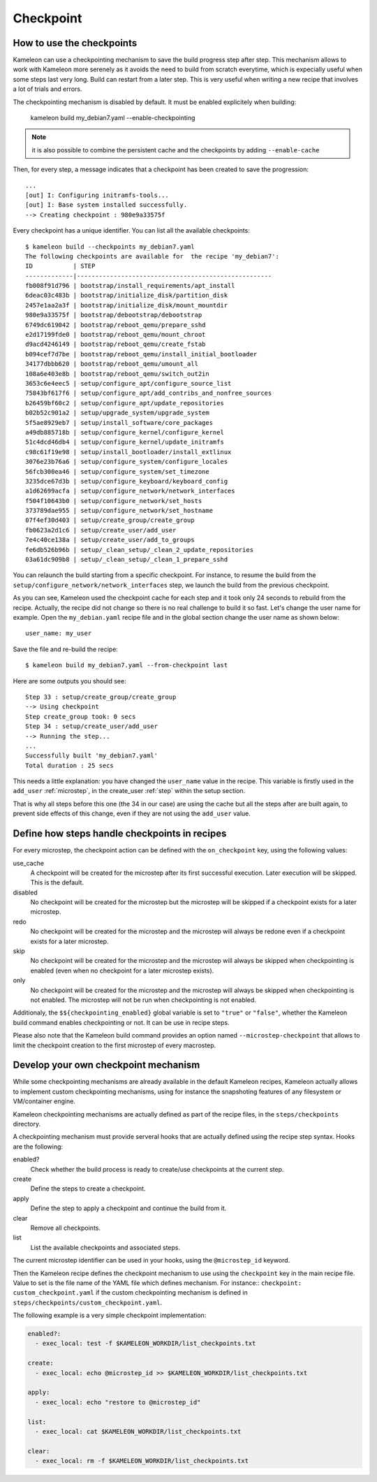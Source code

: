 .. _`checkpoint`:

----------
Checkpoint
----------

How to use the checkpoints
==========================

Kameleon can use a checkpointing mechanism to save the build progress step
after step. This mechanism allows to work with Kameleon more serenely as it
avoids the need to build from scratch everytime, which is expecially useful
when some steps last very long. Build can restart from a later step. This is
very useful when writing a new recipe that involves a lot of trials and errors.

The checkpointing mechanism is disabled by default. It must be enabled
explicitely when building:

    kameleon build my_debian7.yaml --enable-checkpointing

.. note::
    it is also possible to combine the persistent cache and the checkpoints by
    adding ``--enable-cache``

Then, for every step, a message indicates that a checkpoint has been created to save
the progression::

    ...
    [out] I: Configuring initramfs-tools...
    [out] I: Base system installed successfully.
    --> Creating checkpoint : 980e9a33575f

Every checkpoint has a unique identifier. You can list all the available
checkpoints::

    $ kameleon build --checkpoints my_debian7.yaml
    The following checkpoints are available for  the recipe 'my_debian7':
    ID           | STEP
    -------------|-----------------------------------------------------
    fb008f91d796 | bootstrap/install_requirements/apt_install
    6deac03c483b | bootstrap/initialize_disk/partition_disk
    2457e1aa2a3f | bootstrap/initialize_disk/mount_mountdir
    980e9a33575f | bootstrap/debootstrap/debootstrap
    6749dc619042 | bootstrap/reboot_qemu/prepare_sshd
    e2d17199fde0 | bootstrap/reboot_qemu/mount_chroot
    d9acd4246149 | bootstrap/reboot_qemu/create_fstab
    b094cef7d7be | bootstrap/reboot_qemu/install_initial_bootloader
    34177dbbb620 | bootstrap/reboot_qemu/umount_all
    108a6e403e8b | bootstrap/reboot_qemu/switch_out2in
    3653c6e4eec5 | setup/configure_apt/configure_source_list
    75843bf617f6 | setup/configure_apt/add_contribs_and_nonfree_sources
    b26459bf60c2 | setup/configure_apt/update_repositories
    b02b52c901a2 | setup/upgrade_system/upgrade_system
    5f5ae8929eb7 | setup/install_software/core_packages
    a49db885718b | setup/configure_kernel/configure_kernel
    51c4dcd46db4 | setup/configure_kernel/update_initramfs
    c98c61f19e98 | setup/install_bootloader/install_extlinux
    3076e23b76a6 | setup/configure_system/configure_locales
    56fcb300ea46 | setup/configure_system/set_timezone
    3235dce67d3b | setup/configure_keyboard/keyboard_config
    a1d62699acfa | setup/configure_network/network_interfaces
    f504f10643b0 | setup/configure_network/set_hosts
    373789dae955 | setup/configure_network/set_hostname
    07f4ef30d403 | setup/create_group/create_group
    fb0623a2d1c6 | setup/create_user/add_user
    7e4c40ce138a | setup/create_user/add_to_groups
    fe6db526b96b | setup/_clean_setup/_clean_2_update_repositories
    03a61dc909b8 | setup/_clean_setup/_clean_1_prepare_sshd

You can relaunch the build starting from a specific checkpoint. For instance,
to resume the build from the ``setup/configure_network/network_interfaces``
step, we launch the build from the previous checkpoint.

.. code-block:: bash
   :emphasize-lines: 1

    3235dce67d3b | setup/configure_keyboard/keyboard_config
    a1d62699acfa | setup/configure_network/network_interfaces


.. code-block:: bash
   :emphasize-lines: 19

    $ kameleon build my_debian7.yaml --from-checkpoint 3235dce67d3b
    ...
    Step 25 : setup/configure_kernel/update_initramfs
    --> Using checkpoint
    Step configure_kernel took: 0 secs
    Step 26 : setup/install_bootloader/install_extlinux
    --> Using checkpoint
    Step install_bootloader took: 0 secs
    Step 27 : setup/configure_system/configure_locales
    --> Using checkpoint
    Step configure_system took: 0 secs
    Step 28 : setup/configure_system/set_timezone
    --> Using checkpoint
    Step configure_system took: 0 secs
    Step 29 : setup/configure_keyboard/keyboard_config
    --> Using checkpoint
    Step configure_keyboard took: 0 secs
    Step 30 : setup/configure_network/network_interfaces
    --> Running the step...
    Starting process: "ssh -F /home/salem/.tmp/kameleon_X3i/build/my_debian7/ssh_config my_debian7 -t /bin/bash"
    [in] The in_context has been initialized
    --> Creating checkpoint : a1d62699acfa
    [local] QEMU 2.1.2 monitor - type 'help' for more information
    [local] (qemu) savevm a1d62699acfa
    Step configure_network took: 1 secs
    Step 31 : setup/configure_network/set_hosts
    --> Running the step...
    --> Creating checkpoint : f504f10643b0
    ...

    Successfully built 'my_debian7.yaml'
    Total duration : 33 secs


As you can see, Kameleon used the checkpoint cache for each step and it took
only 24 seconds to rebuild from the recipe. Actually, the recipe did not change
so there is no real challenge to build it so fast. Let's change the user name
for example. Open the ``my_debian.yaml`` recipe file and in the global section
change the user name as shown below::

    user_name: my_user

Save the file and re-build the recipe::

    $ kameleon build my_debian7.yaml --from-checkpoint last

Here are some outputs you should see::

    Step 33 : setup/create_group/create_group
    --> Using checkpoint
    Step create_group took: 0 secs
    Step 34 : setup/create_user/add_user
    --> Running the step...
    ...
    Successfully built 'my_debian7.yaml'
    Total duration : 25 secs

This needs a little explanation: you have changed the ``user_name`` value in the
recipe. This variable is firstly used in the ``add_user`` :ref:`microstep`, in
the create_user :ref:`step` within the setup section.

That is why all steps before this one (the 34 in our case) are using the
cache but all the steps after are built again, to prevent side effects of
this change, even if they are not using the ``add_user`` value.

Define how steps handle checkpoints in recipes
==============================================
For every microstep, the checkpoint action can be defined with the ``on_checkpoint`` key, using the following values:

use_cache
    A checkpoint will be created for the microstep after its first successful execution. Later execution will be skipped. This is the default.

disabled
    No checkpoint will be created for the microstep but the microstep will be skipped if a checkpoint exists for a later microstep.

redo
    No checkpoint will be created for the microstep and the microstep will always be redone even if a checkpoint exists for a later microstep.

skip
    No checkpoint will be created for the microstep and the microstep will always be skipped when checkpointing is enabled (even when no checkpoint for a later microstep exists).

only
    No checkpoint will be created for the microstep and the microstep will always be skipped when checkpointing is not enabled.
    The microstep will not be run when checkpointing is not enabled.

Additionaly, the ``$${checkpointing_enabled}`` global variable is set to ``"true"`` or ``"false"``, whether the Kameleon build command enables checkpointing or not. It can be use in recipe steps.

Please also note that the Kameleon build command provides an option named ``--microstep-checkpoint`` that allows to limit the checkpoint creation to the first microstep of every macrostep.

Develop your own checkpoint mechanism
=====================================

While some checkpointing mechanisms are already available in the default
Kameleon recipes, Kameleon actually allows to implement custom checkpointing
mechanisms, using for instance the snapshoting features of any filesystem or
VM/container engine.

Kameleon checkpointing mechanisms are actually defined as part of the recipe
files, in the ``steps/checkpoints`` directory.

A checkpointing mechanism must provide serveral hooks that are actually defined
using the recipe step syntax. Hooks are the following:

enabled?
    Check whether the build process is ready to create/use checkpoints at the current step.

create
    Define the steps to create a checkpoint.

apply
    Define the step to apply a checkpoint and continue the build from it.

clear
    Remove all checkpoints.

list
    List the available checkpoints and associated steps.

The current microstep identifier can be used in your hooks, using the
``@microstep_id`` keyword.

Then the Kameleon recipe defines the checkpoint mechanism to use using the
``checkpoint`` key in the main recipe file.  Value to set is the file name of
the YAML file which defines mechanism. For instance:: ``checkpoint:
custom_checkpoint.yaml`` if the custom checkpointing mechanism is defined in
``steps/checkpoints/custom_checkpoint.yaml``.

The following example is a very simple checkpoint implementation:

.. code-block:: yaml

    enabled?:
      - exec_local: test -f $KAMELEON_WORKDIR/list_checkpoints.txt

    create:
      - exec_local: echo @microstep_id >> $KAMELEON_WORKDIR/list_checkpoints.txt

    apply:
      - exec_local: echo "restore to @microstep_id"

    list:
      - exec_local: cat $KAMELEON_WORKDIR/list_checkpoints.txt

    clear:
      - exec_local: rm -f $KAMELEON_WORKDIR/list_checkpoints.txt
